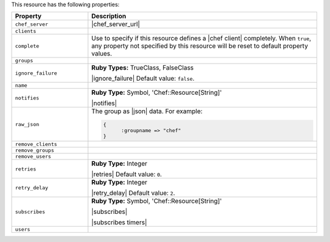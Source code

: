 .. The contents of this file are included in multiple topics.
.. This file should not be changed in a way that hinders its ability to appear in multiple documentation sets.

This resource has the following properties:

.. list-table::
   :widths: 150 450
   :header-rows: 1

   * - Property
     - Description
   * - ``chef_server``
     - |chef_server_url|
   * - ``clients``
     - 
   * - ``complete``
     - Use to specify if this resource defines a |chef client| completely. When ``true``, any property not specified by this resource will be reset to default property values.
   * - ``groups``
     - 
   * - ``ignore_failure``
     - **Ruby Types:** TrueClass, FalseClass

       |ignore_failure| Default value: ``false``.
   * - ``name``
     - 
   * - ``notifies``
     - **Ruby Type:** Symbol, 'Chef::Resource[String]'

       |notifies|

       .. include:: ../../includes_resources_common/includes_resources_common_notifications_syntax_notifies.rst

       .. include:: ../../includes_resources_common/includes_resources_common_notifications_timers.rst
   * - ``raw_json``
     - The group as |json| data. For example:
       
       .. code-block:: javascript
       
          {
	        :groupname => "chef"
          }
   * - ``remove_clients``
     - 
   * - ``remove_groups``
     - 
   * - ``remove_users``
     - 
   * - ``retries``
     - **Ruby Type:** Integer

       |retries| Default value: ``0``.
   * - ``retry_delay``
     - **Ruby Type:** Integer

       |retry_delay| Default value: ``2``.
   * - ``subscribes``
     - **Ruby Type:** Symbol, 'Chef::Resource[String]'

       |subscribes|

       .. include:: ../../includes_resources_common/includes_resources_common_notifications_syntax_subscribes.rst

       |subscribes timers|
   * - ``users``
     - 

